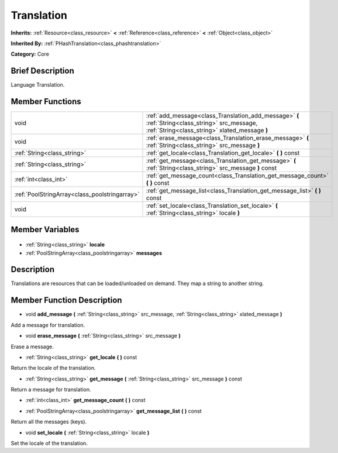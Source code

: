 .. Generated automatically by doc/tools/makerst.py in Godot's source tree.
.. DO NOT EDIT THIS FILE, but the Translation.xml source instead.
.. The source is found in doc/classes or modules/<name>/doc_classes.

.. _class_Translation:

Translation
===========

**Inherits:** :ref:`Resource<class_resource>` **<** :ref:`Reference<class_reference>` **<** :ref:`Object<class_object>`

**Inherited By:** :ref:`PHashTranslation<class_phashtranslation>`

**Category:** Core

Brief Description
-----------------

Language Translation.

Member Functions
----------------

+------------------------------------------------+---------------------------------------------------------------------------------------------------------------------------------------------------+
| void                                           | :ref:`add_message<class_Translation_add_message>` **(** :ref:`String<class_string>` src_message, :ref:`String<class_string>` xlated_message **)** |
+------------------------------------------------+---------------------------------------------------------------------------------------------------------------------------------------------------+
| void                                           | :ref:`erase_message<class_Translation_erase_message>` **(** :ref:`String<class_string>` src_message **)**                                         |
+------------------------------------------------+---------------------------------------------------------------------------------------------------------------------------------------------------+
| :ref:`String<class_string>`                    | :ref:`get_locale<class_Translation_get_locale>` **(** **)** const                                                                                 |
+------------------------------------------------+---------------------------------------------------------------------------------------------------------------------------------------------------+
| :ref:`String<class_string>`                    | :ref:`get_message<class_Translation_get_message>` **(** :ref:`String<class_string>` src_message **)** const                                       |
+------------------------------------------------+---------------------------------------------------------------------------------------------------------------------------------------------------+
| :ref:`int<class_int>`                          | :ref:`get_message_count<class_Translation_get_message_count>` **(** **)** const                                                                   |
+------------------------------------------------+---------------------------------------------------------------------------------------------------------------------------------------------------+
| :ref:`PoolStringArray<class_poolstringarray>`  | :ref:`get_message_list<class_Translation_get_message_list>` **(** **)** const                                                                     |
+------------------------------------------------+---------------------------------------------------------------------------------------------------------------------------------------------------+
| void                                           | :ref:`set_locale<class_Translation_set_locale>` **(** :ref:`String<class_string>` locale **)**                                                    |
+------------------------------------------------+---------------------------------------------------------------------------------------------------------------------------------------------------+

Member Variables
----------------

  .. _class_Translation_locale:

- :ref:`String<class_string>` **locale**

  .. _class_Translation_messages:

- :ref:`PoolStringArray<class_poolstringarray>` **messages**


Description
-----------

Translations are resources that can be loaded/unloaded on demand. They map a string to another string.

Member Function Description
---------------------------

.. _class_Translation_add_message:

- void **add_message** **(** :ref:`String<class_string>` src_message, :ref:`String<class_string>` xlated_message **)**

Add a message for translation.

.. _class_Translation_erase_message:

- void **erase_message** **(** :ref:`String<class_string>` src_message **)**

Erase a message.

.. _class_Translation_get_locale:

- :ref:`String<class_string>` **get_locale** **(** **)** const

Return the locale of the translation.

.. _class_Translation_get_message:

- :ref:`String<class_string>` **get_message** **(** :ref:`String<class_string>` src_message **)** const

Return a message for translation.

.. _class_Translation_get_message_count:

- :ref:`int<class_int>` **get_message_count** **(** **)** const

.. _class_Translation_get_message_list:

- :ref:`PoolStringArray<class_poolstringarray>` **get_message_list** **(** **)** const

Return all the messages (keys).

.. _class_Translation_set_locale:

- void **set_locale** **(** :ref:`String<class_string>` locale **)**

Set the locale of the translation.


